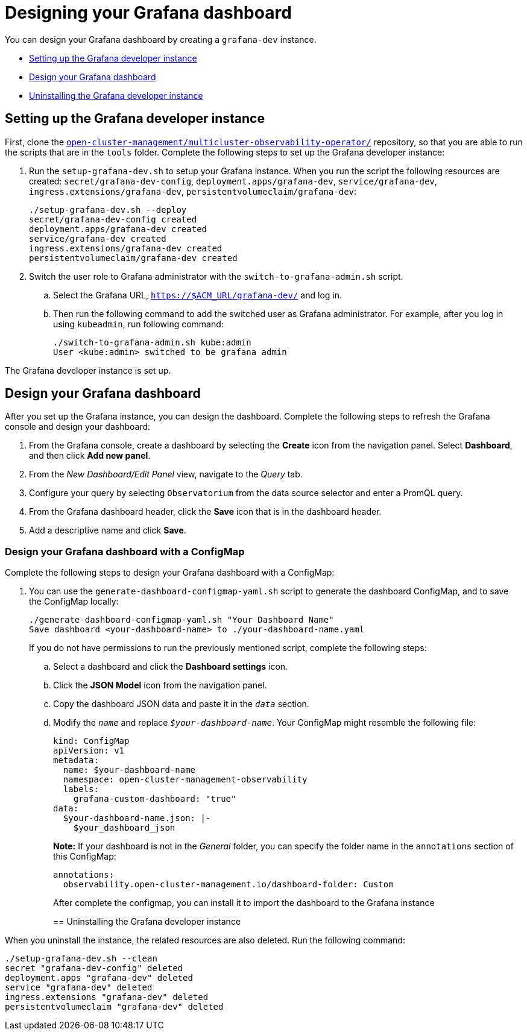 [#designing-your-grafana-dashboard]
= Designing your Grafana dashboard

You can design your Grafana dashboard by creating a `grafana-dev` instance.

* <<setting-up-the-grafana-developer-instance,Setting up the Grafana developer instance>>
* <<design-your-grafana-dashboard,Design your Grafana dashboard>>
* <<uninstalling-the-grafana-developer-instance,Uninstalling the Grafana developer instance>>

[#setting-up-the-grafana-developer-instance]
== Setting up the Grafana developer instance

First, clone the https://github.com/open-cluster-management/multicluster-observability-operator[`open-cluster-management/multicluster-observability-operator/`] repository, so that you are able to run the scripts that are in the `tools` folder. Complete the following steps to set up the Grafana developer instance:

. Run the `setup-grafana-dev.sh` to setup your Grafana instance. When you run the script the following resources are created: `secret/grafana-dev-config`, `deployment.apps/grafana-dev`, `service/grafana-dev`, `ingress.extensions/grafana-dev`, `persistentvolumeclaim/grafana-dev`:
+
----
./setup-grafana-dev.sh --deploy
secret/grafana-dev-config created
deployment.apps/grafana-dev created
service/grafana-dev created
ingress.extensions/grafana-dev created
persistentvolumeclaim/grafana-dev created
----

. Switch the user role to Grafana administrator with the `switch-to-grafana-admin.sh` script.
+
.. Select the Grafana URL, `https://$ACM_URL/grafana-dev/` and log in.
.. Then run the following command to add the switched user as Grafana administrator. For example, after you log in using `kubeadmin`, run following command:
+
----
./switch-to-grafana-admin.sh kube:admin
User <kube:admin> switched to be grafana admin
----

The Grafana developer instance is set up. 

[#design-your-grafana-dashboard]
== Design your Grafana dashboard

After you set up the Grafana instance, you can design the dashboard. Complete the following steps to refresh the Grafana console and design your dashboard:

. From the Grafana console, create a dashboard by selecting the *Create* icon from the navigation panel. Select *Dashboard*, and then click *Add new panel*.

. From the _New Dashboard/Edit Panel_ view, navigate to the _Query_ tab.

. Configure your query by selecting `Observatorium` from the data source selector and enter a PromQL query.

. From the Grafana dashboard header, click the *Save* icon that is in the dashboard header.

. Add a descriptive name and click *Save*. 

[#design-your-grafana-dashboard-with-configmap]
=== Design your Grafana dashboard with a ConfigMap

Complete the following steps to design your Grafana dashboard with a ConfigMap:

. You can use the `generate-dashboard-configmap-yaml.sh` script to generate the dashboard ConfigMap, and to save the ConfigMap locally:
+
----
./generate-dashboard-configmap-yaml.sh "Your Dashboard Name"
Save dashboard <your-dashboard-name> to ./your-dashboard-name.yaml
----
+
If you do not have permissions to run the previously mentioned script, complete the following steps:
+
.. Select a dashboard and click the *Dashboard settings* icon. 
.. Click the *JSON Model* icon from the navigation panel.
.. Copy the dashboard JSON data and paste it in the `_data_` section.
.. Modify the `_name_` and replace `_$your-dashboard-name_`. Your ConfigMap might resemble the following file:
+
----
kind: ConfigMap
apiVersion: v1
metadata:
  name: $your-dashboard-name
  namespace: open-cluster-management-observability
  labels:
    grafana-custom-dashboard: "true"
data:
  $your-dashboard-name.json: |-
    $your_dashboard_json
----
+
*Note:* If your dashboard is not in the _General_ folder, you can specify the folder name in the `annotations` section of this ConfigMap:
+
----
annotations:
  observability.open-cluster-management.io/dashboard-folder: Custom
----
+
After complete the configmap, you can install it to import the dashboard to the Grafana instance
+
[#uninstalling-the-grafana-developer-instance]
== Uninstalling the Grafana developer instance

When you uninstall the instance, the related resources are also deleted. Run the following command:

----
./setup-grafana-dev.sh --clean
secret "grafana-dev-config" deleted
deployment.apps "grafana-dev" deleted
service "grafana-dev" deleted
ingress.extensions "grafana-dev" deleted
persistentvolumeclaim "grafana-dev" deleted
----


